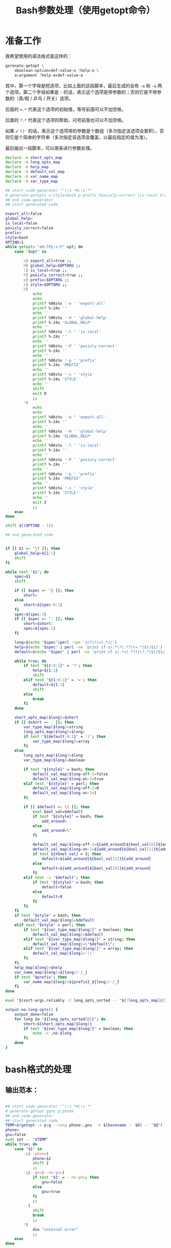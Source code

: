 #+LAST_MOBILE_CHANGE: 2015-03-08 21:47:17
#+title: Bash参数处理（使用getopt命令）

* 准备工作

  我希望使用的语法格式是这样的：

  #+BEGIN_SRC sh
    gerenate-getopt \
        oboolean-option=def-value-o ?help-o \
        a:argument ?help-a=def-value-a
  #+END_SRC



  其中，第一个字母是短选项，比如上面的这段脚本，最后生成的会有 =-o= 和 =-a= 两个选项。第二个字母如果是 =:= 的话，表示这个选项是带参数的；否则它是不带参数的（真/假 / 乒乓 / 开关）选项。

  后面的 ~=.*~ 代表这个选项的初始值，等号前面可以不加空格。

  后面的 =?.*= 代表这个选项的帮助，问号前面也可以不加空格。

  如果 ~='()'~ 的话，表示这个选项带的参数是个数组（多次指定该选项会累积），否则它是个简单的字符串（多次指定该选项会覆盖，以最后指定的值为准）。

  最后输出一段脚本，可以用来进行参数处理。

   #+name: prepare
   #+BEGIN_SRC sh
     declare -A short_opts_map
     declare -A long_opts_map
     declare -A help_map
     declare -A default_val_map
     declare -A var_name_map
     declare -A var_type_map

     ## start code-generator "^\\s *#\\s *"
     # generate-getopts s:style=bash p:prefix Pposixly-correct lis-local H:global-help eexport-all
     ## end code-generator
     ## start generated code

     export_all=false
     global_help=
     is_local=false
     posixly_correct=false
     prefix=
     style=bash
     OPTIND=1
     while getopts "eH:lPp:s:h" opt; do
         case "$opt" in

             e) export_all=true ;;
             H) global_help=$OPTARG ;;
             l) is_local=true ;;
             P) posixly_correct=true ;;
             p) prefix=$OPTARG ;;
             s) style=$OPTARG ;;
             h)
                 echo
                 echo
                 printf %06s%s '-e ' 'export-all'
                 printf %-24s ''
                 echo ''
                 printf %06s%s '-H ' 'global-help'
                 printf %-24s 'GLOBAL_HELP'
                 echo ''
                 printf %06s%s '-l ' 'is-local'
                 printf %-24s ''
                 echo ''
                 printf %06s%s '-P ' 'posixly-correct'
                 printf %-24s ''
                 echo ''
                 printf %06s%s '-p ' 'prefix'
                 printf %-24s 'PREFIX'
                 echo ''
                 printf %06s%s '-s ' 'style'
                 printf %-24s 'STYLE'
                 echo ''
                 shift
                 exit 0
                 ;;
             ,*)
                 echo
                 echo
                 printf %06s%s '-e ' 'export-all'
                 printf %-24s ''
                 echo ''
                 printf %06s%s '-H ' 'global-help'
                 printf %-24s 'GLOBAL_HELP'
                 echo ''
                 printf %06s%s '-l ' 'is-local'
                 printf %-24s ''
                 echo ''
                 printf %06s%s '-P ' 'posixly-correct'
                 printf %-24s ''
                 echo ''
                 printf %06s%s '-p ' 'prefix'
                 printf %-24s 'PREFIX'
                 echo ''
                 printf %06s%s '-s ' 'style'
                 printf %-24s 'STYLE'
                 echo ''
                 exit 2
                 ;;
         esac
     done

     shift $((OPTIND - 1))

     ## end generated code


     if [[ $1 =~ ^\? ]]; then
         global_help=${1:1}
         shift
     fi

     while test "$1"; do
         spec=$1
         shift

         if [[ $spec =~ ^@ ]]; then
             short=
         else
             short=${spec:0:1}
         fi
         spec=${spec:1}
         if [[ $spec =~ ^: ]]; then
             short=$short:
             spec=${spec:1}
         fi

         long=$(echo "$spec"|perl -npe 's/(\?|=).*//')
         help=$(echo "$spec" | perl -ne 'print if s/.*\?(.*?)(=.*|$)/$1/')
         default=$(echo "$spec" | perl -ne 'print if s/.*=(.*?)(\?.*|$)/$1/')

         while true; do
             if test "${1:0:1}" = '?'; then
                 help=${1:1}
                 shift
             elif test "${1:0:1}" = '='; then
                 default=${1:1}
                 shift
             else
                 break
             fi
         done

         short_opts_map[$long]=$short
         if [[ $short =~ : ]]; then
             var_type_map[$long]=string
             long_opts_map[$long]=$long:
             if test "${default:0:1}" = '('; then
                 var_type_map[$long]=array
             fi
         else
             long_opts_map[$long]=$long
             var_type_map[$long]=boolean

             if test "${style}" = bash; then
                 default_val_map[$long-off-]=false
                 default_val_map[$long-on-]=true
             elif test "${style}" = perl; then
                 default_val_map[$long-off-]=0
                 default_val_map[$long-on-]=1
             fi

             if [[ $default =~ \( ]]; then
                 eval bool_val=$default
                 if test "${style}" = bash; then
                     add_around=
                 else
                     add_around=\"
                 fi

                 default_val_map[$long-off-]=${add_around}${bool_val[0]}${add_around}
                 default_val_map[$long-on-]=${add_around}${bool_val[1]}${add_around}
                 if test ${#bool_val} = 3; then
                     default=${add_around}${bool_val[2]}${add_around}
                 else
                     default=${add_around}${bool_val[0]}${add_around}
                 fi
             elif test -z "$default"; then
                 if test "${style}" = bash; then
                     default=false
                 else
                     default=0
                 fi
             fi
         fi
         if test "$style" = bash; then
             default_val_map[$long]=$default
         elif test "$style" = perl; then
             if test "${var_type_map[$long]}" = boolean; then
                 default_val_map[$long]=$default
             elif test "${var_type_map[$long]}" = string; then
                 default_val_map[$long]=\"$default\";
             elif test "${var_type_map[$long]}" = array; then
                 default_val_map[$long]='()'
             fi
         fi
         help_map[$long]=$help
         var_name_map[$long]=${long//-/_}
         if test "$prefix"; then
             var_name_map[$long]=${prefix}_${long//-/_}
         fi
     done

     eval "$(sort-args.reliably -t long_opts_sorted -- "${!long_opts_map[@]}")"

     output-no-long-opts() {
         output_done=false
         for long in "${long_opts_sorted[@]}"; do
             short=${short_opts_map[$long]}
             if test "${var_type_map[$long]}" = boolean; then
                 echo -n ,no-$long
             fi
         done
     }

   #+END_SRC

* bash格式的处理
** 输出范本：

#+BEGIN_SRC sh

  ## start code-generator "^\\s *#\\s *"
  # generate-getopt ggnu p:phone
  ## end code-generator
  ## start generated code
  TEMP=$(getopt -o p:g --long phone:,gnu  -n $(basename -- $0) -- "$@")
  phone=
  gnu=false
  eval set -- "$TEMP"
  while true; do
      case "$1" in
          -p|--phone)
              phone=$2
              shift 2
              ;;
          -g|--gnu|--no-gnu)
              if test "$1" = --no-gnu; then
                  gnu=false
              else
                  gnu=true
              fi
              ;;
          --)
              shift
              break
              ;;
          ,*)
              die "internal error"
              ;;
      esac
  done

  ## end generated code

#+END_SRC

** 输出 ~TEMP=~

  #+name: output-temp-eq
  #+BEGIN_SRC sh
    TEMP=\$($(
                if test "$is_local" = true -o "$posixly_correct" = true; then
                    echo POSIXLY_CORRECT=true
                fi
            ) getopt -o $(string-join '' $(for x in "${long_opts_sorted[@]}"; do x="${short_opts_map[$x]}"; if test "$x" -a "$x" != :; then echo $x; fi; done) h) \\
     --long $(string-join , $(for x in "${long_opts_sorted[@]}"; do echo ${long_opts_map[$x]}; done) help; output-no-long-opts) \\
     -n \$(basename -- \$0) -- "\$@")
  #+END_SRC

** 输出变量初始值

  #+name: output-var-def-val
  #+BEGIN_SRC sh
    for long in "${long_opts_sorted[@]}"; do
        var=${var_name_map[$long]}
        declare declare_opt=
        if test "$export_all" = true; then
            declare_opt=" -x"
        fi
        declare is_array_var=false
        if test "${default_val_map[$long]:0:1}" = '('; then
            declare_opt="$declare_opt -a"
            is_array_var=true
        fi
        if test "$export_all" = false -o "$is_array_var" = true; then
            echo declare${declare_opt} ${var}=${default_val_map[$long]}
        else
            echo declare${declare_opt} ${var}=\$\{$var:-${default_val_map[$long]}\}
        fi
    done
  #+END_SRC

** 输出范本2
  #+name: template2
  #+BEGIN_SRC sh
  eval set -- "\$TEMP"
  while true; do
    case "\$1" in

  #+END_SRC

** 输出参数处理
  #+name: output-1-bool
  #+BEGIN_SRC sh
    if test "\$1" = --no-$long; then
        ${var}=${default_val_map[$long-off-]}
    else
        ${var}=${default_val_map[$long-on-]}
    fi
    shift

  #+END_SRC
  #+name: output-1-case
  #+BEGIN_SRC sh :noweb yes
    $(
        if test "$s"; then
            echo -n "-$s|"
        fi
        echo -n "--$long";
        if test "${var_type_map[$long]}" = boolean; then
            echo -n "|--no-$long"
        fi
        echo ")"
    )
    $(
        if test "${var_type_map[$long]}" = array; then
            echo ${var}=\(\"\${${var}[@]}\" \""\$2\""\)
            echo shift 2
        elif test "${var_type_map[$long]}" = string; then
            echo ${var}=\$2
            echo shift 2
        else
            cat << EOF3
    <<output-1-bool>>
    EOF3
        fi
    )

  #+END_SRC
  #+name: arg-handle
  #+BEGIN_SRC sh :noweb yes
    for long in "${long_opts_sorted[@]}"; do
        s=${short_opts_map[$long]}
        s=${s/:/}
        var=${var_name_map[$long]}
        cat << EOF2
    <<output-1-case>>
    EOF2
        echo ";;"
    done

  #+END_SRC

** 输出帮助

  #+name: output-help
  #+BEGIN_SRC sh
    $(
        echo set +x
        echo echo -e "$global_help"
        echo echo
        echo echo Options and arguments:
        for long in ${long_opts_sorted[@]}; do
            short=${short_opts_map[$long]}
            short=${short/:/}
            if test "$short"; then
                echo printf "%06s" "'-$short, '"
            else
                echo 'printf "%06s" " "'
            fi
            long_output=$(
                if test "${var_type_map[$long]}" = boolean; then
                    echo -n --[no-]$long
                else
                    uc_long=$long
                    uc_long=${uc_long^^}
                    echo -n --$long=${uc_long//-/_}
                fi
                       )
            opt_chars=$(( ${#long_output} + 6))
            echo printf "%-24s" "'$long_output'"

            if test "${help_map[$long]}"; then
                if test "$opt_chars" -gt 30; then
                    echo echo
                    echo 'printf "%30s" ""'
                fi
                echo echo "${help_map[$long]}"
            else
                echo echo
            fi
        done
        echo exit
    )
  #+END_SRC

** 输出范本3
  #+name: foot
 #+BEGIN_SRC sh :noweb yes
   -h|--help)
       <<output-help>>
       shift
       ;;
   --)
      shift
      break
      ;;
      ,*)
          die "internal error"
          ;;
      esac
   done

  #+END_SRC

** 输出全部变量

* perl格式的处理

#+name: perl-template
#+BEGIN_SRC perl
  use Getopt::Long;

  <%declare-perl-vars%>

  GetOptions (
  <%output-calls-to-GetOptions%>
      );

  <%output-handlers%>

  sub handler_help {
      <%output-help%>

      exit(0);
  }
#+END_SRC

#+name: perl-getopt-template
#+BEGIN_SRC perl
  '<%opt-name-spec%><%opt-arg-spec%>' => \<%opt-target-spec%>,
#+END_SRC

#+name: perl-handler-template
#+BEGIN_SRC perl
  sub <%handler-name%> {
      my ($opt_name, $opt_value) = @_;
      <%v%> = $opt_value ? <%var-on-value%> : <%var-off-value%>;
  }
#+END_SRC

#+name: perl-global-help-template
#+BEGIN_SRC perl
  print <%global-help%>;
  print "\n\n选项和参数：\n";
#+END_SRC

#+name: perl-var-help-template
#+BEGIN_SRC perl
  printf "%6s", '<%short-opt%>';
  printf "%-24s", '<%long-opt%>';
  if (length('<%long-opt%>') > 24 and length(<%var-doc%>) > 0) {
      print "\n";
      printf "%30s", "";
  }
  printf "%s", <%var-doc%>;
  print "\n";

#+END_SRC

#+name: output-for-perl
#+BEGIN_SRC sh :noweb yes
  init-perl-var-info() {
      var_name=${var_name_map[$long]}
      sigil=\$
      if test "${var_type_map[$long]}" = array; then
          sigil=@
      fi

      v=${sigil}${var_name}

      s=${short_opts_map[$long]}
      s=${s%:}

      l=${long_opts_map[$long]}
      l=${l%:}

      t=${var_type_map[$long]}

      if test "$t" = boolean &&
              test "${default_val_map[$long-off-]}" != 0 -o \
                   "${default_val_map[$long-on-]}" != 1; then
          need_handler=true
          handler_name=handler_${var_name}
          var_on_value=${default_val_map[$long-on-]}
          var_off_value=${default_val_map[$long-off-]}
      else
          need_handler=false
      fi
  }


  declare declare_perl_vars=$(
      for long in "${long_opts_sorted[@]}"; do
          init-perl-var-info
          echo my $v = "${default_val_map[$long]}"\;
      done
                   )

  declare output_calls_to_GetOptions=$(
      for long in "${long_opts_sorted[@]}"; do
          init-perl-var-info
          declare opt_name_spec=$(
              echo -n "$l"
              if test "$s"; then
                  echo -n "|$s"
              fi
                       )
          declare opt_arg_spec=$(
              if test ${t} = boolean; then
                  echo '!'
              else
                  echo =s
              fi
                         )

          declare opt_target_spec=$(
              if test "$need_handler" = false; then
                  echo $v
              else
                  echo \&$handler_name
              fi
                         )
          cat <<'EOF42934b465d64' | perl -npe 's/^#//' | . .replace-%% --
  #<<perl-getopt-template>>
  EOF42934b465d64
      done

      opt_name_spec='help|h'
      opt_arg_spec='!'
      opt_target_spec='&handler_help'
      cat <<'EOF42934b465d64' | perl -npe 's/^#//' | . .replace-%% --
  #<<perl-getopt-template>>
  EOF42934b465d64
                            )

  declare output_handlers=$(
      for long in "${long_opts_sorted[@]}"; do
          init-perl-var-info
          if test "${need_handler}" = true; then
              cat <<'EOF42934b465d64' | perl -npe 's/^#//' | . .replace-%% --
  #<<perl-handler-template>>
  EOF42934b465d64
          fi
      done
          )

  declare output_help=$(
      cat <<'EOFc6000ee724fd' | perl -npe 's/^#//' | . .replace-%% --
  #<<perl-global-help-template>>
  EOFc6000ee724fd

      for long in "${long_opts_sorted[@]}"; do
          init-perl-var-info
          declare short_opt=
          if test "$s"; then
              short_opt="-$s, "
          fi

          if test "$t" = boolean; then
              long_opt=--\[no\]$l
          else
              long_opt=--$l=${l^^}
          fi

          declare var_doc=${help_map[$long]}

          cat <<'EOF7f0beacf3665' | perl -npe 's/^#//' | . .replace-%% --
  #<<perl-var-help-template>>
  EOF7f0beacf3665
      done
          )


  cat <<'EOF42934b465d64' | . .replace-%% --
  <<perl-template>>
  EOF42934b465d64
#+END_SRC

* Read only
#+name: read-only
#+BEGIN_SRC sh
# Local Variables: #
# eval: (read-only-mode 1) #
# End: #
#+END_SRC

* 最终脚本

#+name: the-ultimate-script
#+BEGIN_SRC sh :tangle ~/system-config/bin/generate-getopt :comments link :shebang "#!/bin/bash" :noweb yes

  # All bash scripts should start with ~set -e~ to fail early and loudly.
  set -e
  <<prepare>>

  if test "$style" = bash; then
  cat <<EOF
  <<output-temp-eq>>
    $(
  <<output-var-def-val>>
    )
  <<template2>>
    $(
  <<arg-handle>>
    )
  <<foot>>
  EOF
  elif test "$style" = perl; then
  <<output-for-perl>>
  fi

  <<read-only>>

#+END_SRC

#+results: the-ultimate-script

